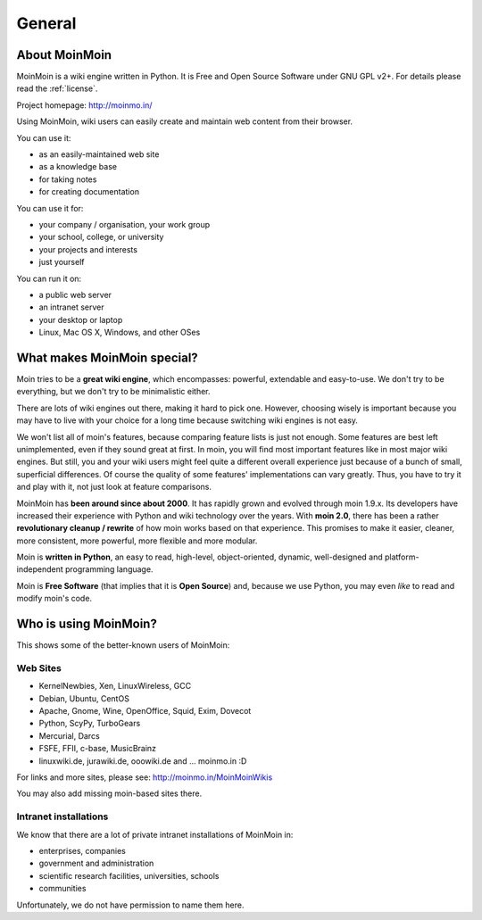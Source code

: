 =======
General
=======

About MoinMoin
--------------
MoinMoin is a wiki engine written in Python. It is Free and Open Source
Software under GNU GPL v2+. For details please read the :ref:`license`.

Project homepage: http://moinmo.in/

Using MoinMoin, wiki users can easily create and maintain web content from 
their browser.

You can use it:

* as an easily-maintained web site
* as a knowledge base
* for taking notes
* for creating documentation

You can use it for:

* your company / organisation, your work group
* your school, college, or university
* your projects and interests
* just yourself

You can run it on:

* a public web server
* an intranet server
* your desktop or laptop
* Linux, Mac OS X, Windows, and other OSes


What makes MoinMoin special?
----------------------------
Moin tries to be a **great wiki engine**, which encompasses: powerful, extendable and
easy-to-use. We don't try to be everything, but we don't try to be
minimalistic either.

There are lots of wiki engines out there, making it hard to pick one.
However, choosing wisely is important because you may have to live with 
your choice for a long time because switching wiki engines is not easy.

We won't list all of moin's features, because comparing feature lists
is just not enough. Some features are best left unimplemented, 
even if they sound great at first. In moin, you will find most
important features like in most major wiki engines. But still, you and your wiki
users might feel quite a different overall experience just because of a bunch
of small, superficial differences. Of course the quality of some features'
implementations can vary greatly. Thus, you have to
try it and play with it, not just look at feature comparisons.

MoinMoin has **been around since about 2000**.
It has rapidly grown and evolved through moin 1.9.x. Its developers have
increased their experience with Python and wiki technology over the years.
With **moin 2.0**, there has been a rather **revolutionary cleanup / rewrite** 
of how moin works based on that experience. This promises to make it easier,
cleaner, more consistent, more powerful, more flexible and more
modular.

Moin is **written in Python**, an easy to read, high-level, object-oriented,
dynamic, well-designed and platform-independent programming language.

Moin is **Free Software** (that implies that it is **Open Source**) and,
because we use Python, you may even *like* to read and modify moin's code.


Who is using MoinMoin?
----------------------
This shows some of the better-known users of MoinMoin:

Web Sites
~~~~~~~~~
* KernelNewbies, Xen, LinuxWireless, GCC
* Debian, Ubuntu, CentOS
* Apache, Gnome, Wine, OpenOffice, Squid, Exim, Dovecot
* Python, ScyPy, TurboGears
* Mercurial, Darcs
* FSFE, FFII, c-base, MusicBrainz
* linuxwiki.de, jurawiki.de, ooowiki.de and ... moinmo.in :D

For links and more sites, please see: http://moinmo.in/MoinMoinWikis

You may also add missing moin-based sites there.


Intranet installations
~~~~~~~~~~~~~~~~~~~~~~
We know that there are a lot of private intranet installations of
MoinMoin in:

* enterprises, companies
* government and administration
* scientific research facilities, universities, schools
* communities
  
Unfortunately, we do not have permission to name them here.

